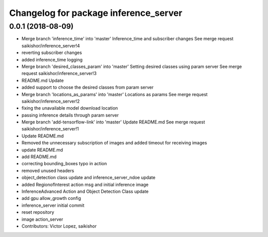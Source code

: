 ^^^^^^^^^^^^^^^^^^^^^^^^^^^^^^^^^^^^^^
Changelog for package inference_server
^^^^^^^^^^^^^^^^^^^^^^^^^^^^^^^^^^^^^^

0.0.1 (2018-08-09)
------------------
* Merge branch 'inference_time' into 'master'
  Inference_time and subscriber changes
  See merge request saikishor/inference_server!4
* reverting subscriber changes
* added inference_time logging
* Merge branch 'desired_classes_param' into 'master'
  Setting desired classes using param server
  See merge request saikishor/inference_server!3
* README.md Update
* added support to choose the desired classes from param server
* Merge branch 'locations_as_params' into 'master'
  Locations as params
  See merge request saikishor/inference_server!2
* fixing the unavailable model download location
* passing inference details through param server
* Merge branch 'add-tensorflow-link' into 'master'
  Update README.md
  See merge request saikishor/inference_server!1
* Update README.md
* Removed the unnecessary subscription of images and added timeout for receiving images
* update README.md
* add README.md
* correcting bounding_boxes typo in action
* removed unused headers
* object_detection class update and inference_server_ndoe update
* added RegionofInterest action msg and initial inference image
* InferenceAdvanced Action and Object Detection Class update
* add gpu allow_growth config
* inference_server initial commit
* reset repository
* image action_server
* Contributors: Victor Lopez, saikishor
